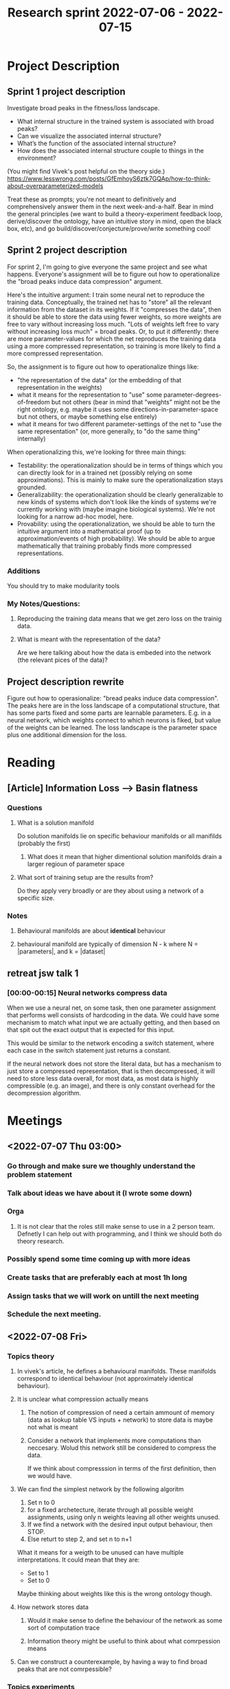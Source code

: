 #+TITLE:Research sprint 2022-07-06 - 2022-07-15
* Project Description
** Sprint 1 project description
Investigate broad peaks in the fitness/loss landscape.
- What internal structure in the trained system is associated with broad peaks?
- Can we visualize the associated internal structure?
- What’s the function of the associated internal structure?
- How does the associated internal structure couple to things in the environment?

(You might find Vivek's post helpful on the theory side.)
https://www.lesswrong.com/posts/GfEmhoyS6ztk7GQAp/how-to-think-about-overparameterized-models

Treat these as prompts; you're not meant to definitively and comprehensively answer them in the next week-and-a-half. Bear in mind the general principles (we want to build a theory-experiment feedback loop, derive/discover the ontology, have an intuitive story in mind, open the black box, etc), and go build/discover/conjecture/prove/write something cool!
** Sprint 2 project description
For sprint 2, I'm going to give everyone the same project and see what happens. Everyone's assignment will be to figure out how to operationalize the "broad peaks induce data compression" argument.

Here's the intuitive argument: I train some neural net to reproduce the training data. Conceptually, the trained net has to "store" all the relevant information from the dataset in its weights. If it "compresses the data", then it should be able to store the data using fewer weights, so more weights are free to vary without increasing loss much. "Lots of weights left free to vary without increasing loss much" = broad peaks. Or, to put it differently: there are more parameter-values for which the net reproduces the training data using a more compressed representation, so training is more likely to find a more compressed representation.

So, the assignment is to figure out how to operationalize things like:
- "the representation of the data" (or the embedding of that representation in the weights)
- what it means for the representation to "use" some parameter-degrees-of-freedom but not others (bear in mind that "weights" might not be the right ontology, e.g. maybe it uses some directions-in-parameter-space but not others, or maybe something else entirely)
- what it means for two different parameter-settings of the net to "use the same representation" (or, more generally, to "do the same thing" internally)
 
When operationalizing this, we're looking for three main things:
- Testability: the operationalization should be in terms of things which you can directly look for in a trained net (possibly relying on some approximations). This is mainly to make sure the operationalization stays grounded.
- Generalizability: the operationalization should be clearly generalizable to new kinds of systems which don't look like the kinds of systems we're currently working with (maybe imagine biological systems). We're not looking for a narrow ad-hoc model, here.
- Provability: using the operationalization, we should be able to turn the intuitive argument into a mathematical proof (up to approximation/events of high probability). We should be able to argue mathematically that training probably finds more compressed representations.

*** Additions
You should try to make modularity tools
*** My Notes/Questions:
**** Reproducing the training data means that we get zero loss on the trainig data.
**** What is meant with the representation of the data?
Are we here talking about how the data is embeded into the network (the relevant pices of the data)?
** Project description rewrite
Figure out how to operasionalize: "bread peaks induce data compression". The peaks here are in the loss landscape of a computational structure, that has some parts fixed and some parts are learnable parameters. E.g. in a neural network, which weights connect to which neurons is fiked, but value of the weights can be learned. The loss landscape is the parameter space plus one additional dimension for the loss.

* Reading
** [Article] Information Loss --> Basin flatness
*** Questions
**** What is a solution manifold
Do solution manifolds lie on specific behaviour manifolds or all manifilds (probably the first)
***** What does it mean that higher dimentional solution manifolds drain a larger regioun of parameter space
**** What sort of training setup are the results from?
Do they apply very broadly or are they about using a network of a specific size.
*** Notes
**** Behavioural manifolds are about **identical** behaviour
**** behavioural manifold are typically of dimension N - k where N = |parameters|, and k = |dataset|
** retreat jsw talk 1
*** [00:00-00:15] Neural networks compress data
When we use a neural net, on some task, then one parameter assignment that performs well consists of hardcoding in the data. We could have some mechanism to match what input we are actually getting, and then based on that spit out the exact output that is expected for this input.

This would be similar to the network encoding a switch statement, where each case in the switch statement just returns a constant.

If the neural network does not store the literal data, but has a mechanism to just store a compressed representation, that is then decompressed, it will need to store less data overall, for most data, as most data is highly compressible (e.g. an image), and there is only constant overhead for the decompression algorithm.

* Meetings
** <2022-07-07 Thu 03:00> 
*** Go through and make sure we thoughly understand the problem statement
*** Talk about ideas we have about it (I wrote some down)
*** Orga
**** It is not clear that the roles still make sense to use in a 2 person team. Defnetly I can help out with programming, and I think we should both do theory research.
*** Possibly spend some time coming up with more ideas
*** Create tasks that are preferably each at most 1h long
*** Assign tasks that we will work on untill the next meeting
*** Schedule the next meeting.
** <2022-07-08 Fri> 
*** Topics theory
**** In vivek's article, he defines a behavioural manifolds. These manifolds correspond to identical behaviour (not approximately identical behaviour).
**** It is unclear what compression actually means
***** The notion of compression of need a certain ammount of memory (data as lookup table VS inputs + network) to store data is maybe not what is meant
***** Consider a network that implements more computations than neccesary. Wolud this network still be considered to compress the data.
If we think about compresssion in terms of the first definition, then we would have.
**** We can find the simplest network by the following algoritm
1. Set n to 0
2. for a fixed archetecture, iterate through all possible weight assignments, using only n weights leaving all other weights unused.
3. If we find a network with the desired input output behaviour, then STOP.
4. Else returt to step 2, and set n to n+1

What it means for a weigth to be unused can have multiple interpretations. It could mean that they are:
- Set to 1
- Set to 0

Maybe thinking about weights like this is the wrong ontology though.

**** How network stores data
***** Would it make sense to define the behaviour of the network as some sort of computation trace
***** Information theory might be useful to think about what comrpession means
**** Can we construct a counterexample, by having a way to find broad peaks that are not comrpessible?
*** Topics experiments
**** It is still unclear what experiments we should actually run.
It seems that we should first make a theory and then make predictions with it, and then try to falsify/confirm our predictions.

If we really can't come up with any theory then it might make sense to come up with experiments such that we can get some inputs that we can use to start constructing a theory.
** <2022-07-11 Mon>
*** It seems this far we have not directly tackeled the problem. We should reevaluate the problem statement and make sure that we understand it.
*** Talk about my latest idea
*** Go quickly through ideas and evaluate them.
*** Orga
**** I still need to do travel stuff. I need a t least one day for this. I will fly on friday. So we better hurry up.
*** If Thomas did not show up, write him ask him for his plans for the scholars program and if we consider that he left the team (I need to tell john if he needs to find another person for the scholars program)
** NEXT
*** Go meta on what to do (sorting ideas is hard)
*** We seem to switch around ideas a lot, not keep track of them, and not explore them fully
** <2022-07-13 Wed> 
* TODO Tasks
** <2022-07-06 Wed>
*** TRANS J - What are broad peaks defined in relation to (it depends on the data and archeticture and how many parameters you have)
*** J - Is compression the same as being able to remove parameters
*** What does datacompression actually mean
*** Come up with a list of the sub ideas that we want to operationalize
**** Determine task dependencies
*** How can you design the loss landscape
*** [#A] How is the data represented inside the network [break]
**** What would a solution to the question look like
***** What would make us confident that we found thet solution
****** 
***** J - Generate hypotheseis for what the solution could be
*** [#A] How can we tell if there are broad peaks in the loss landscape [break]
*** TRANS J - How to extract the minimal prgram (description length) based on (???)
We can't extarct the minimal program based on behaviour
**** Measure compression in terms of what can be removed
*** TRANS J - Does a broad peak correspond to dropout being possible
*** TRANS J - My idea about defining a compression as programm length (wheceh input is part of the programm)
*** DONE J - Setup Kanbanboard
    CLOSED: [2022-07-07 Thu 06:03]
*** DONE J - Put this doc into gdocs
    CLOSED: [2022-07-07 Thu 06:03]
*** J - What happens when the broad peak is stretched such that you need to vary 2 or more parameters at the same time in order to minimally increase the loss.
*** C - Do simple dataset and look at what the neural network learns
**** Outcome: We can look at the weights and better understand how the neural network represents the data
**** Train the network on different boolean functions and look at how the network is structured
*** C - How can you visualise the loss landscape (computationally)
**** t-SNE
**** Visulize the loss landscape for different model sizes (assuming a fixed training dataset)
*** C - Keep track of the trajectory through the loos landscape during training by recording teh jacobian (to see if we where going down a broad peak)
*** C - Use the Shur complement to check if the neural network is implementing a specific function
** [#A] <2022-07-12 Tue> TASK: Think abotu Modularity tools
*** Reveres mixing of functionality
*** find the function for function in neural networks
*** Think about toher approaches
** <2022-07-13 Wed>  
*** Task
When does information get embeded in the algorythm/parameters of the original data. Get a better understanding of what properties an operationalization sholud capture.

How is information stored. And how does this tell us about how the operationalization should look.

**** Keep in mind the goal is to get closer and closer to a good operationalization
**** Look at evolution
***** Taste is a good predictor if food is poisonous, even though the human is not consciously thiking about it.

**** Look at when computer programs represent the same algorithm
**** WHen do copiled computer represent the same algorithm
***** If you use intructions set that differ that there should be different algorithms
**** Confusion: What does it mean that the data is captured
**** [#A] Think about: Why is it that I have not come up with any operationalization.
**** what thinks are we (and I) confused about (make a list)
*** Solution
**** Evolution selects things that says around
If the livetime of an organism is finite, it needs to reproduce to have systems of its kind stick around. A certain type of organism does not reproduce there will be a point where there are no more organisms of that type.

So evolution acts like a filter on organisms. Types of things that manage to stick (e.g. though reproduction) around will stick around.

The environment will be a certain way, and will determine which things will stick around. We can think of the environment being described by a point in configuration space of the environment. Organisms that do manage to stick around need to perform computation that depends on the environment state. This computation needs to lead to actions that make the type of organisms stick around.

This gets complicated because the environment constantly changes. Actions of an organism change the environment, other organisms actions change the environment, and other events (e.g. asteroid impact) change the environment.

So the algorithms in this case need to lead to making the algorithm stick around. Alorithm can here interpreted very broadly. In some sense a self replicating molecule can be though of as an algorithm.

The algorithm does not encode the point in the configuration space of the environment. A system in the environment (that is not the environment) can't replicate the entire environments state, because then it would be at lesat as big as the environment.

Maybe we can think of this as a general version of what we do when training machine learning systems.

**** Approach: Iteratively find properties
***** We can use previous properties to define new properties. E.g. we could start to look at the dependency graph of a computation, and then define equivalences between these graphs
***** For each property we can come up with a couple of real world examples, where this property would imply that we have the same computations happening.
***** 
**** We can desingn a high level language for defining neural network computations. The goal is to get higher and higher level description language of what a neural network is doing.
For each higher level specification, there would be mulitple networks that would be considered to be an implementation of that specification.
**** Maybe we should use as a heurisic-goal, that we should build up properties to get as close as possible to that we can check if two algorithms have the same input output behaviour.
An effective way to check for the same input output behaviour be very good target, and would be good in its own right. Having an actually computable algorithm, that is not, just check all possibel inputs, for check if two networks have the same input output behaviour would be great. Getting that algorithm would probably tell us a lot about the structure.

This sort algorithm might actually be findable for neural networks. Here I am just thinking about dense feed forward neural networks.

**** Consider toy archetectures or even simpler systems
We might even be more restrictive and consider only very specific archetectures (that might not even be used at all, and might be very strange), to make the problem easier.

E.g. what would it look like for two networks that are just two neurons connected to do the same computation (consider there just being one weight, and there being a weight and a bias).

**** High level compiler framing
We can think of each of the possible sets of properties as

* Theory
** [#A] How to determine if networks use the same computations
*** Iteratively build up equality of computations by adding more properties
We want to check when computatinos are equivalent to one another. This would allow us to induce a partial order of abstraction. The following specefies a procedure for bulding up this order.

We restrict ourself to the case of comparing two neural networks that have the same archetecture but possibly parameters set to different value. First look at the two extremes. We can say that two neural networks implement the same computations if they are exactly the same, meaning they have the same parameter assignments. On the other extreme, we can consider two networks the same if their input/output behaviour is the same.

We now start form the "bottom" (equal parameter assignmenst means equal networks) and work our way up. We do this by adding properties that correspond to the intuitive notion of "calculating the same algorithm". When we have defined a property, we can start to use it when defining other properties. If we consider the powerset of all the properties, then this gives us a graph, where each node corresponds to a particular abstraction about how to think about when computations implemented by a neural network are equal.

Here is a list of properties that don't change computational equality we have already considered:
- Switch neurons in the same layer
- Duplicate computation used in the same way (e.g. instead of computing f(x) compute 0.5 * f(x) + 0.5 * f(x))
- The dependency graph of computations is equal (e.g. in f(g(x), h(y)) it does not matter if we calculate g or h first)
- Only parameters that don't contribute to the computation differ (e.g. some computation happens but it never changes the output, because it is multiped by a zero weight at the end)
- Computations vary by constant factors (e.g. f(x) = (g(x*2))/2 in such a way that the computational steps of g are the same as the ones from f, only that they are always twice as large, or something like that)

If we consider that we have some set of parameter assignments P, for the used neural network archetecture, then each possbile set of properties induces a partitioning on P. The idea is that as long as we have properties that make intuitive sense, that are not identical

Searching for which of our properties are implied by other properties and figuring out what properties are implied by which sets of properties might be valuable. For example, it might be the case that properties that imply many desired properties, that we thought of, imply many desired properties that we have not thought of yet.

The goal is not to find the perfect set of properties to get the perfect notion of algorithmic equality, rather the idea is (at least in the begining) to find as many properties as possible that could lead to useful notions of equality in some contexts. We operate under the assuption that it might be the case that different notions of computational equality will be useful in different contexts.

So we are building up a set of properties that we can use to check if two neural networks of the same archetecture implement the same computation. Any subnetwork in a neural network can be seen as a neural network of a particular archetecture. That means this procedure can also be applied to any subnetwork of a neural network.

We could also start to add properties for when computations differ. However, we are not clear yet on how this should be combined with properties of when computations are the same. This might lead to contradictions. We might be able to utilise this in a desirable way though. Another disadvantage is that we don't get nice partitions out, but just get to say which elements can't be in the same partition.

Properties like this would be:
- Computations with different input output behaviour are different

*** Sameness of algorithms
**** Switched neurons are same layer
**** Use same computation is the same
**** Parameters that are not used (e.g. multiplied by zero)
**** When computing AND, there are many networks that corresponds to computing it, but they still all can be thought of as computing AND
**** Different input output behaviour corresponds to different algorythms
**** different internal
**** If you "multiply everything by 2" then it is the same
**** Wee need to think of the entire enterpeter chain (what is computation)
***** Think of the neural network as a language
***** Input output behavior is the higest level of abstraction
**** There are multiple levels of abstraction we can use
***** Do the same exact computations (in neural net language)
***** Same input output
**** You can't go down from same inputs imply same exact computations
***** Then your abstraction would be as complicated as the exact computatios (so it does not get you anything)
**** There is no strict hirachy of abstractions
*** Interpretation chanin of abstraction
**** Wee need to think of the entire enterpeter chain (what is computation)
***** Think of the neural network as a language
***** Input output behavior is the higest level of abstraction
**** There are multiple levels of abstraction we can use
***** Do the same exact computations (in neural net language)
***** Same input output
**** You can't go down from same inputs imply same exact computations
***** Then your abstraction would be as complicated as the exact computatios (so it does not get you anything)
**** There is no strict hirachy of abstractions
** [#A] [FIND] 

** What does it really mean that an input is compressible?
Does it mean that we can just drop certain inputs completely. It does not seem so. We could have that inputs are conditionally dependent on other inputs.

E.g. we have two binary intputs A, B. If A is 0 then we can determine the output. If A is 1, then we need to look at B to determine the output. This seems to be related to hamming encodings. A similar thing should hold for non binary inputs.

If we visualize this program as a lookup table then we would not need 4 rows but only 3, where we match the first inital segment that we find.

There seems to be a lot more possibilities in which the input could be compressed. Also in this example, how much is the data actually compressed? The program to match initial segments might be more complicated than the programm that just checks equality? Maybe this example is too simple. That factor would probaly just be a constat very small factor for more complex examples.

** There could be parameter values that we can vary without affecting the loss even without any compression happening.
Just imaging having a small training data set and a huge network.

** It seems that we should be able to construct a network such that it does compress the data, but no weights can be varied without increasing the loss.
The question is if these types of network would show up in practice.
** Maybe a good approach is to geveralize the problem to arbitrary systems, and the specilize it again to systems that we can more easily run experiments on. E.g. maybe we could evaluate the same argument for tree search. 
TODO write the task in a more general form
** Formulate when a network compresses data
Given a dataset $D$ with $n$ entries, we say that a network of expressiveness $e$ is compressing the data if there does not exsist a network of expressiveness $e$ that perfectly reproduces a dataset $D'$ of size $n$, where $D'$ is uncompressible.

Undefined terms
- expressiveness of a network
- uncompressible

** Data storage formulized as computation trace
It seem that we could also use a decision tree to learn some specific data. Once we have a leraned tree, we can check what "decision path" we take for a given dataponit. That path then represents in some sense the data. [Sidenote: maybe we could do something similar for the weights of a neural network?]

Now intuitively the tree could compress the data, if all the data is reproduced. For example, if the data is right, then the tree colud simply implement the id function. Hovever, even if you could describe the data with the id function, you can still make the decision tree arbitrarly complex. Any tree will repreduce the data, as long as all leaves have the same value, the one that matches the data.

Now 
** Solomonov induction to find the
** Extracting the smallest network
To find the smallest K-komplexity programm that has some desired input output behaviour, use the following algorithm, where we net n = 0:
1. Generate all programs of length n
2. Check if any program has the desired behavior, if it does that is your program. STOP.
3. If no program was found repeat from step with n ← n+1

A similar procedure could be used to find for a given dataset, the minimal network. Minimal network here colud means multiple things.
- The maximum number of weights are set to 1
- maximum number of weights are set to 0
- maximum nuber of paramers can be removed without changing output
- We are in the broadest peak / we are in the network that most compresses the data

** Is the smallest network the one with the largest peak?

** Broad peaks as data compression

*** Network sice
It seems that the broadest peak in the loss landscape will actually compress the data. The inverse implication does not seme to hold. It seems that you can have norrow peakes (if the network is "small compared to complexity the data"), which correspond to networks that still compress the data.

Broad peaks do not neccesairly induce data compression. If you have many more parameters that you need to represent the data, you could represent the data in a very inefficient format in the network, and still have weights that can vary without effecting the loss.

So it seems that we need to take into account the size of the network when we are thinking about if a network compresses the data.

** Conuterexample to that broad peaks induce compression
Maybe you could have network archetecture such that there are many copies of a specific circuit. They could be aranged in such a way that you could vary the weights and still get the same results, because the network would be such that when one circuit is modified, you could fall back on the next (the network would us the next to ensure that the output is still correct, always when varying a specific parameter).

In this case, that the peak is broad depends on a lot of the network.

Getting a way to construct broad peaks might give us a method to construct a very board peak, but the broadness of the peak is a property of all of the network, meaning that the broadness is not compressible in terms of having weights that you can set to zero. And also not in terms of the number of weights that you need to store.

** How does compressibility of a dataset vary with its cardinality
Consider a dataset $D$ composed of 2-touples with type $\{1..3\} \times \{1..3\}$. Now consider that $D$ is uncompressible (e.g. it would probably uncompressible for $|D| = 1$). Is there some $n \in \mathbb{N}$ such that there does not exist a dataset $D'$ with $|D'| = j$, where $j > n$, with the property that $D'$ is uncompressible? This would mean that there exists some set of uncompressible datasets that are maximally large $D^*$ (they have cardinality n).

** Striped network
*** Given a network, what is the "most stripped down" version of it, that still implements the "same computations structure".

** [#A] Detecting Network modules
We can view a neural network as containing many subnetworks. If we think of the network as a graph, then we can think of the set of all of the connected subgrahps. Each of these subgraphs has computational behaviour associated with it. We now want to compare the computational behaviour of these subgraphs. We want to compare them over ranges of inptus, meaning that we want to know, which computational behaviours overlap over which inputs.

We want this information in order to calculate the "module redundancy" of the network. For example, consider that there are two subgraphs $A$, $B$. They have the following computational behaviour:

$A(x) = B(x) = x^2$

If $A$ and $B$ are in the same layer, it would seem that you would only need either $A$ or $B$. All computations that make use of $A$ could start to use $B$ instead, making it possible to remove $A$ entirely from the network. The same works for replacing $B$ with $A$. It is not neccesary that $A$ and $B$ are in the same layer. The important thing is that "layer dependencies" are satisfiable. With that I mean that if $A$ is in layer one, and $B$ is in layer 10, then any "pipeline" through the network that reaches at layer 10 a point in the pipeline where $f(x) = x^2$ needs to be computed, can't use $A$, but can use $B$.

We also don't need $A(x) = B(x)$. If we only care about good performance on the training data (e.g. replicating it), we can simply ensure that in any pipeline, the result at each step in the pipeline is unchanged. For example, if we have a dataset with two datapoints, then we will only have two computational pipelines. In the pipelines for step 5, we need to use the function $f(x) = x^2$.

Let $P^{(n)}$ denote the n-th pipieline. Let $P^{(n)}_m$ denote the result of the m-th computation step in the pipeline. So now we have that $P^{(1)}_5 = \left(P^{(1)}_4\right)^2$ and $P^{(2)}_5 = \left(P^{(2)}_4\right)^2$. To get zero loss we don't need $f(x) = x^2$, but only a function:

$$
g(x) = \begin{cases}
        x^2, &\text{for } x = P^{(1)}_4} \lor x = P^{(2)}_4}\\
        anything, &otherwise
\end{cases}
$$


TODO
- Define pipeline
- Add for each example an example another of how it could look in a simple feed forward neural network.

For all inputs $i \in I$, for each subpart of the network (that is activated) compute the input output behaviour.

Now compare all these subparts.

** [#A] Finding minimal network that reproduces uncompressible data
Given some uncompressible dataset D we can iteratively train networks that get bigger and bigger until we find a network that manages to reproduce the data.

For uncompressible data we can use `D : (vec {0,1} n, vec {0,1} n)`, where `vec A j` is a vector of elements from A, of length j. To generate the pairs, choose for each d ∈ D a random d' ∈ D to create (d, d').

Let the network have n input neurons and n output neurons. Start with the network that just densly connects the inputs to the outputs. Check if this networks learns to reproduce the training data. If it does iteratively double the number of parameters, e.g. by adding new hidden layers or increasing the number of neurons in each hidden layer. In this way we can do binary search to find the minimal network of a particular archetecture, meaning that when we find a network that reproduces the training data, we can dowscale that network again by half of the last increase in size we made.

When checking if the network reproduces the training data, you may do multiple training runs.

Now we can look at the loss landscape.
PREDICTION: There will be no broad peaks

Then we can use the same network and make the data more compressible and see how the loss landscape changes.
PREDICTION: The peaks will get broader and broader. If only a bit of data is changed, the loss landscape will change relatively smoothly, instead of jumping to a completey different configuration.

If we would find that we get broad peaks even for the incompressible data (which is only approximately incompressible the way I proposed generating it, maybe that could be made more precise with information theory), then it would be evidence against that broad peaks correspond to data-compression.

** [#A] Determining optimiality of compression
Given a Network $N$ and a dataset $D$ we want to determine how good at compression it is compared to the ideal compression network $N^*$. The ideal compression network is the smallest network that reproduces the data. We use the previous approach descibed in [[*Finding minimal network that reproduces uncompressible data][Finding minimal network that reproduces uncompressible data]] but now with $D$ instead of some uncompressible dataset.

The smallness of a network is not well defined. It could be smallest in number of parameters, layers, neurons, or neurons per layer (if every layer has the same number). We will leave this unspecified for now. For now it is only important that the archetecture of $N$ is as close to $N^*$ as possible. The main difference will be that $N^*$ will normall be smaller than $N$.

Now we use the approach described in [[*Detecting Network modules][Detecting Network modules]], to find out all the computation pipelines that $N$ and $N^*$ are using. First we check if there is superfulous computation happening in $N$ (e.g. there is a duplicate circuit that could be elimintaded). Redunancy makes the network worse at compression, i.e. we don't use minimum ammount of parameters neccesary to reproduce the data. We now take the network that has the least redundancy. (There might be other filter steps that should be done.)

We now check what pipelines $N$ has, and compare them the pipelines of $N^*$. If they are the same or similar than this is an indicator that $N$ is optimal at comressing. Though if they are not it does not neccesairly mean that that $N$ is bad at compression.

When training $N$ we might be able to use a regularisation term, that incentivises to use as few parameters as possible, e.g. through incentivising that as many connections correspond to an identity map. E.g. if there is a redundant layer, then we could incentivice that the neurons in the next layer have exactly the same outputs as the previous layer. Then we would get the network to use as few parameters as possible. More standart regularisation techniques might also work here, and schould probably be tried first.

We could then remove the unused parameters and get a better idea of what the network is actually doing.

The idea here is that we choose $N$ from broad peaks, and then evaluate how good the network from the broad peak is in doing compression.

We can also check if $N^*$ corresponds to a broad peak.

** [#B] Broad Peaks do not neccesitate data compression but the broadest peaks might
The fact that we are in the loss landscape at a point, such that we can move around while still reproducing the training data (i.e. we are on a broad peak), does not neccesairly mean that the network is compressing the data. We can imagine a network that is large enough to just hardcode the entire training data into it's weights, such that the network gets zero loss and reproduces the data. We can now add additional weights such that we broaden the peak. Add a neuron A in an arbitrary layer that is not the last. Add another neuron B in one layer after A. Set all outgoing connection weights from neuron A and neuron B to zero. Clearly this does not change the behaviour of the network. Changing the connection weight between A and B does have no effect, which means that we "broadened" every point in the loss landscape. This includes any optimum.

In this setup we have one parameter that we can vary independently of any other parameter, which corresponds to a adding a line (2-D hyperplane) in the loss landscape to every point, such that all points on the line will have constant loss. By repeating this procedure we can make every point in the loss landscape arbitrarly broad. Each application of the procedure results in increasing the dimensionalitiy of the hyperplane that we can move on, without changing the loss.

However we also add lots of parameters that we have assumed to be zero this far. If we allow them to vary as well, then we increase the dimentionality of the loss landscape again.

Because with this argument we increase the dimentionality of every point, meaning that we make every point broader equally, we can't really say that broadness in general is not an indicator for compression. If we compare the broadness of the artificially innflated loss landscape, we still prehaps have it that the more broad the peaks are, the more comressed the reprentation we find is.

TODO
- Tilt the hyperplane (i.e. make 2 paramaters depend on each other).
- Think about if we can only broaden a specific optimum peak
- Think about how to test this experimentally
- Think about why the original intution migth still be a useful concept in practice

** [#A] Iteratively build high level strucutre describing actual computations in a NN
Come up with a set of algorithms C that convert a function into a neural network (ideally with C we would be able to generate all neural networks that implement the function up to size n of neural networks. An approximation of this would also be fine.). Have a set of functions F that we think are likely to be implemented by neural networks.

Generate {c(f) | f ∈ F and c ∈ C}.

Have a search procedure that detects if a neural network uses a certain sub-network. This can be very approximate (false positives will be filtered in the next step).

For each match check with the shur complement if the subpart of the network is actually implemented by the network.

Have a network-subpart merger function that can merge two networks together. Have a funcion merger procedure that can merge two functions together.

Now combine all of the subparts of the network that are connected, and also merge the original functions that the combined parts of the network are described by the combined functions (using the previous described functions).

Check again with the shur complement if we are capturing the internal structure of the network, with the combined functions.

Repeat this procedure trying to describe as much of the network as possible.

---

We conjecture that the network uses many functions that are dificult to discern from the weights of the network alone, but that have easy descriptions. If this is the case, then this approach could increase interpretablity. If we can identify higher and higher level functions that are used by the network, we might greatly increase interpretability.

*** Direct checking
We could also directly check if a subpart of the network corresponds to a certain behaviour that can be described by some simple function for all the possible inputs of the traninig data set.

*** By network
We might be able to learn the function of program to network with a machine learning procedure also. It might be important though to actually make the network do the same computation as the function (at least approximately, or over a range, and at the very least for all training data inputs).

*** Overlapping circuits
The search procedure should be able to find circuits that are overlapping. E.g. if we have a circut that execute multiple functions based on the [input/input range], then our search algorithm should still be able to spot that the network is using the function.

*** Chained search
What computation a network is performing might depend on how the data was processed previously. E.g. if we first transform the data with t, then do some computation f, and then use t⁻¹ on the data we get out of f, then if t⁻¹ ∘ f ∘ t = g, f might look very different from g, so that it is hard to identify.

There might be other things like this that would make it hard for this procedure to work.

*** Train networks to get the function to network mapping

*** TODO
- What should C be
- What should F be
- What should the search procedure be
- Understand if we can actually use the shur complement in this way

** Reduce dimensions
Detect parameters

** Idea: Unrolling Networks
Buck said something about that all network archetectures are about sharing weights, and that you can always get the same functionality with a feed forward neural net. If that is correct, then that suggest that you can "unroll" any neural network into a feedforward neural network.

That means that any techniques you have for feedforward neural networks are applicable for any networks, at least in principle (computationally it might be too much to handle to be practical).

** Compress network by using minimal number representations
If we are in a broad peak, then we can choose many parameter values without increasing loss much.

Set a loss threshold T. Define a datatype of number that is arbitrary precision. E.g. we can have a 23 bit number.

Now define a procedure to find the network in the basin that has loss smaller or equal to T, that uses the least number of bits to store.

*** TODO Think of having distributitons over parameter space 

** Partioning of losslandscapes based on optimality peak reached
We can create a partitioning of where poins in the loss landscape converge to. We can think of the size of these partions as indicating how likely it is that wwe converge to any specific peak.

** [#A] Experiment: How does dataspace change for changes in parameter space
Have a dataset, train a network on it. Check which directions are broadest. Move in these directions, check how this effects the solution that we find.

*** Extended: How do boundary traces look?
Traving out in dataspace all boundaries, when moving along the optimality boundary will create an area, and any confuration of parametres in the open set of the optimality peak will not create bountaries that lie ounside the this trace in dataspace. (This is a prediction)

** [#A] Come up with procedures to merge networks
Generate networks from functios. Figure out how to merge the networks. That allows us to get a better understnadning of how modules are embeded in the weights.
*** TODO
- We need to think about how this relates to internal structure. This could be the next step
- Ideally we first make a theory that makes predictions about this situation, and then use the experiment to validate the theory.

*** Predictions
Moving around on the optimality peak will always smoothly interpolate between solutions found.
** [#C] Thomas Improved experiment (broad peak does not correspont to the network being more compressible)
In a classification setup, train the network to match a seperation line perfectly. Make the network minimal in size (i.e. as few parametres as possible, while still being able to reproduce the data). Find the broadest peak. Check if there is more than one point in the peak. If there is, then that implies that no parameters of the network can't be removed, as we use the network that is the minimal size already.

Broad peaks don't correspond to more parameters can be removed then.
** [#C] AND is not reducable even though it has a broad peak
Have a neuron 3 neural network that computes AND, then we have many configurations of parameters that reproduce AND. They are all in the same peak, but no parameter can be removed.

# --\
     # -- output
# --/

In the network we have 2 weights and 1 bias.
** What does it mean that a computation is done with regard to input parameters
E.g. normally we can think of a computation as a function. E.g. $f(x) = x^2$. However when we are talking about otpmiality peaks, we are not interested in the behaviour of the network on every possible input, but only on the inputs of the training data set.

The same hold for the computations that are happening in subnetworks. We only care about what they output on specific inputs, that depend on the inputs to the network and any "preprocessing" that has been done as the data flows through the network, untill it reaches the inputs of the subnetwork.

** <2022-07-09 Sat> Theory
*** TODO Think about optimality of the compression (how optimal is a structure at compressiong something)
**** 
*** What would a representation look like
*** On Compression
 I am using compression now to mean: Given an object $A$, $(B, d)$ is encoding A if $d(B) = A$. $(B, d)$ is a compressed version of $A$ if $d(B) = A$ and $mem(A) > mem((B,d))$, were $mem$ is a function returning the number of bits needed to store the object. Let $(B^*, d^*)$ be such that there is no other $(B',d')$ with $mem((B',d')) < mem((B^*,d^*))$ and $d(B') = A$
 
**** Types of compression
At first I thought there were two types of compression. Compression which works by ignoring irelevant parts of the data, and compression that encodes and decodes the data in a lossess maner.

Now it seems like these are the same. Compression just might always be omitting redundant information. This always manifests in ignoring some part of the input.

Is this correct? Are you ignoring input when you are

**** Compression for interpretability
When would a compressed representation that we extract actually be good for interpretablity?

TODO
- We want to have the compression pay attention to what is useful
- We probably don't want to literally run a compression algorithm in the network. That would probably normally decrease interpretability.
*** Initial segments contain all relevant information
Lets consider a network that reproduces the training data.

For any datapoint we can think of every layer having all the information that is needed to decode the label.

We can also think of any initial segment of the network as encoding all the neccesary information to regerenerate the label, for a given input.

*** Algorithm translation; e.g. python -> feed forward neural net
This can give an example for how a compression algorithm can look inside a neural network. This does not mean that it is actually the algorithm that the network learns.

A general approach would allow us to get an example for any algorithm, for how it can be implemented in a neural network. By tweaking the translation and trying different algorithms we might be able

The reverse could be useful for microscope AI.

*** Do broad peaks mean that parameters can be removed
I think the idea now is to check if the broadness of a basin always indicates that some parameters are superfluous, or if it is possible that even in a broad basin all parameters are needed.
Consider that objects that are worth 1$ are red and spherical, and objects worth -1$ are green and square. If we want to determine the value of an object, we can use the following functions:
| f : color → ℝ           | f : shape → ℝ           |
| red ↦ 1                 | spherical ↦ 1           |
| green ↦ -1              | square ↦ -1             |

| f : {color + shape} → ℝ | f : {color + shape} → ℝ |
| red ↦ 1                 | spherical ↦ 1           |
| square ↦ -1             | green ↦ -1              |

If we know the color and shape of an object at a certain point in the network (this might have been computed or given as input), then if we can switch between using these functions by just changing two bits in the parameters, all of these points would be next to each other in the parameter space (when parameters are bits the parameter space is not continuous). If the network is optimal when using one of the functions, it would still be optimal when we switch to another, giving us a broad peak.

Now if computing the value is important, then you need one of these functions. You can never remove them, even though we are on a broad peak. The goal of the experiment is to check whether this thing happens in practice for broad peaks. The same argument applies to a continuous parameter space.

In the continuous case: You might be able to use red, green, and blue as features at some point in the network. However, all of the computations you perform after you computed the colors would also work for the colors Raspberry Ice Red, Cyan, and Aquamarine. So we assume that if we compute any one of the two-color sets, we reproduce the data. Lets, now also assume that we reproduce the data for any interpolations between (red, Raspberry Ice Red) (green, Cyan) (blue, Aquamarine).

In that case, we have a very broad peak. However, it is not clear how many of the parameters that are used to compute the colors (and the interpolations) are superfluous. Perhaps less than the broadness of the peak would indicate.

If the color interpolation is a separate computation (not intermingled with the color computation) then we might be able to remove it. This would preserve just the optimum of the original colors we started with, i.e. red, green, and blue. This would collapse the broad peak to a single point (considering only dimensions relevant for color computation).

In practice, the interpolation computation might be intermingled in such a way with the color computation that we can't remove them as it would blow off the whole peak. If that would be the case then we again have a broad peak without being able to remove parameters.

Imagine that in the color computation we need a weight of 3. If the interpolation happens because that weight is varying between 3 and 4 (e.g. 3 for green, 4 for cyan) then we probably can't remove the weight without blowing off the whole peak.

*** Finding Peaks by vector field influx
Compute a grid of points in the loss landscape. Create a sparse vectorfield by placing the gradients as vectors on the points evaluated. Compute the point of minimum divergence of the vector field. Evaluate this point next. Repeat.
*** Finding Peak extend
**** by equidist politope testing
When we hit an optimum, create some politope with verticies equally distanced from the optimum, and thes the vertecies for if they are still optimal. Now do the same around the new points that are found to be optimal.

Probably do some binary-search-increase of politope volume if you where going in a direction and did not hit anything for a long time.

Also we don't need to test points that are inside previous plitopes.

**** by manifold edge bouncing
Find an optimal point. Calculate the hessian, to determine which directions you can move in without changing the loss (that have 0 slope). Choose a random vector to move in, that is zero in all dimensions were the slope is not zero. Move in that direction in the space, for some distance (this distance should probably depend on the last coulpe of hessians, which we use to estimate the broadness of the peak).

We move in that direction until we hit a point that is not optimal anymore. Then we calculate the normal vector of the boundary of the optimal regon, and bounce off, taking into account our incident angle and the normal vector (the angle of reflection should be the same as the angle of incident).

All of this might not really work, because the dimensionality might be very high. This means that there is "a lot of room" to move around.

**** by walking on manifold boundary
This is similar to bounding on the manifold, but now we try to trace a math that tries to be on the edge of the optimality peak. We could do this by moving orthogonal to the boundary normal, and then if shoot off the optimal region, we perfrom optimization of the network to get back to the optimim. If we don't shoot off the optimum, we can move back towards the last position, in a sort of boomerang movement, i.e. in an arching path that is arched in the oposite direction the last normal pointed to.

**** Ray projection
We could simply shoot rays in every direction when we hit an optimum (or at least many directions). If we have 10,000 parameters, we probably still can shoot millions of rays in a resonable ammonut of time.
*** Ideas
**** In one broad landscape, it one peak, it might be always the case, that there is a network that is minimal in complexity in the sense that you can remove all unneccesary parameters.
Most of the configurations will be of the type such that you can't remove anything though, because the parameters are too intertwined.
**** Can we temporarly modify the loss landscape, e.g. by modifying the loss function or archetecture such that it gets easier to calculate the peak extend.
**** In the case of binary parameters selecting between the four functions in my example, it seems that you probably could remove the binary selection mechanism? This would mean that you actually can remove parameters.
*** Experiment
**** Computation of basis needs to need minimal number of parameters to be computed
**** You need to be able to smoothly interpolate between the two basis (or the wrole network reproducing)
**** Learn a function of two vectors and then add them together?
It seems that a basis should be learned.
**** Make it related to word embedings?
*** Exp 2
**** Use L1 regularisation on simple vector function.
**** 
*** Idea: Associate a distance function to a neural network (like raymarching)
In raymarching we are defining the distance function directly, wich induces a space that is filled in at certain parts.

When visualising a loss landscape, this loss landscape is induced by the neural network and tells us something interesting about it.
*** Idea: Archetecture learning
It seems that there exsists an algorithm that we colud use to dynamically have a network learn the archetecture it should use. This algorithm would include the possiblity to learn which weights to share.

This algorithm seems very powerful, and might be enough to enable online learning. At least in a primitive sense, were the network can just add new connectios and train them while holding previous ones constant.
* Experiments
** [#A] [BASIC] How does a neural network change for small changes in the input dataset
Train a network on a dataset, e.g. of countries and captitals like (france, paris). Train a second network on the same dataset, but with one datapoint being different. How does this change the second network from the first. Can we identify small changes in the network? How do these changes look?

- We probably want to use the same initialisation
- Use regularisation term to make the networks close to each other.
- Don't train the second network from scratch but finetune it.
*** Multiple modules might be there that do the same thing on the input data, but work completely differently, if we don't have sparcity
*** We probably want to have sparsity
*** Start with a simple circut example
*** Predictions
- Multiple parts in the network will change

** What if have data that can't be compressed. How large does a neural network need to be in order to perfectly reproduce it.
There should be a minimum theoretical size the network needs to have to reproduce this data. Determine that minimum ammonut and how much easier it gets for the network to leran the data, as we increase the size of the network (or increase the networks espessability in other ways).

TODO how do we generate data that is not compressable?
** What if data is highly compressible
We could have data that just maps all of the inputs to one output (e.g. in a one hot encoding).

** Figure if
Take a small neural network and give it a dataset that completely saturates the neural network. Saturate here means that the neural network does not have any possibility anymore to store more information.

This could be done with a very small network and a very small dataset. Now take this setup and make the network only a tiny bit bigger. Now exhaustively check all weights, if we can freely vary them without affecting the loss.

Repeat this training setup multiple times, and check how often (if at all) we get weights that can be varied.

To check if weights can be varied without affecting the loss we might just look at the gradient. An extension to this would be to actually plot how the loss changes with regard to the varing of a parameter, over some range of values. Seeing no change in loss for a range of values would be a stronger result than having a zero gradient.

Infact, if our network was optimal (e.g. the value of a parameter was at the bottom of a parabula with regards to the loss), then the gradient would be zero, or at least very small.

TODO How do we determine when the network is saturated.
** We should have a procedure to find broad peaks, and ideally the broadest peaks.
* Feedback
** Interim Report feedback
*** FULL
The groups are all doing different things, but the feedback I want to give is similar, so here's one shared piece of feedback.
What are we aiming for? Presumably something like a True Name of information representation or computation performed in a net. That's pretty hard; we're probably not going to get the right operationalization right out the gate. So, the purpose of what we're doing now is to get more bits of information about what the relevant True Name operationalization would be.
Several groups are testing various proxies for whether two trained nets "do the same thing" internally. Those experimental tests are useful mainly insofar as they steer us toward a True Name of "doing the same thing internally". The point of the experiments is not to just try out some proxy! The point of the experiments is to gain information which will steer you towards the right operationalization. What things can you look at to steer that search? What interesting questions/confusions do you have which would change how you want to operationalize two nets "doing the same thing"? If you don't expect an experiment to update you significantly on what the right True Name should look like, then come up with a different experiment.
And besides experiment, how else can you get bits of information about how to best operationalize "doing the same thing" (or "information representation", or etc)? Think up toy models or real-world examples, and consider how your operationalization should intuitively handle them. What are the unifying patterns across your intuitions in lots of examples? Or, you could try a builder/breaker approach, where you come up with an operationationalization and then look for examples where it diverges from intuitively-correct answers, and iterate. Or, you could look for desiderata which you expect a True Name to satisfy, or constraints which shape how things work.
*** Do experiments to get more information about what a true name looks like. They should update you on what a good operationalisation looks like.
*** What questions/confusions to we have that could change how we want to operationalize "doing the same thing" for networks?
*** How else can we get information of what is the right operationalisation (besides experiments)
**** Think up toy models of real world examples and go through how an operationalisation would handle them
***** What are unifying patterns accross examples?
**** Build things then try to break them, then fix the breakage
**** Define diseterata of a solution to narrow the search space iteratively, constraining how the solution can look.
* Results
** You can have the network that has identity
** You can have a nework with as many weight being zeros as possible
* Questions
** How many peaks are there?
My guess is very many, as a very high dimensional space would have a lot of space.

* Ask John
** Can we ask question, e.g. like the following:
** do you think of a classic supervised setup, or something more like a autoencoder (does it apply to the fist case)
** Check with john if our inerpretation of compression actually makes sense, in terms of memory needed to store the data VS inputs + network
Also ask about the problems that we then get.
- You could have a network that does not compress the data and yet still have broad peaks (broad basins at global optima), in the case where we have a few datapoints and a ton of parameters in the network.
* Report
** <2022-07-11 Mon>
This far we have gathered many ideas. We only list the best ones.
** Ideas 
*** Iteratively build up equality of computations by adding more properties
We want to check when computatinos are equivalent to one another. This would allow us to induce a partial order of abstraction. The following specefies a procedure for bulding up this order.

We restrict ourself to the case of comparing two neural networks that have the same archetecture but possibly parameters set to different value. First look at the two extremes. We can say that two neural networks implement the same computations if they are exactly the same, meaning they have the same parameter assignments. On the other extreme, we can consider two networks the same if their input/output behaviour is the same.

We now start form the "bottom" (equal parameter assignmenst means equal networks) and work our way up. We do this by adding properties that correspond to the intuitive notion of "calculating the same algorithm". When we have defined a property, we can start to use it when defining other properties. If we consider the powerset of all the properties, then this gives us a graph, where each node corresponds to a particular abstraction about how to think about when computations implemented by a neural network are equal.

Here is a list of properties that don't change computational equality we have already considered:
- Switch neurons in the same layer
- Duplicate computation used in the same way (e.g. instead of computing f(x) compute 0.5 * f(x) + 0.5 * f(x))
- The dependency graph of computations is equal (e.g. in f(g(x), h(y)) it does not matter if we calculate g or h first)
- Only parameters that don't contribute to the computation differ (e.g. some computation happens but it never changes the output, because it is multiped by a zero weight at the end)
- Computations vary by constant factors (e.g. f(x) = (g(x*2))/2 in such a way that the computational steps of g are the same as the ones from f, only that they are always twice as large, or something like that)

If we consider that we have some set of parameter assignments P, for the used neural network archetecture, then each possbile set of properties induces a partitioning on P. The idea is that as long as we have properties that make intuitive sense, that are not identical

Searching for which of our properties are implied by other properties and figuring out what properties are implied by which sets of properties might be valuable. For example, it might be the case that properties that imply many desired properties, that we thought of, imply many desired properties that we have not thought of yet.

The goal is not to find the perfect set of properties to get the perfect notion of algorithmic equality, rather the idea is (at least in the begining) to find as many properties as possible that could lead to useful notions of equality in some contexts. We operate under the assuption that it might be the case that different notions of computational equality will be useful in different contexts.

So we are building up a set of properties that we can use to check if two neural networks of the same archetecture implement the same computation. Any subnetwork in a neural network can be seen as a neural network of a particular archetecture. That means this procedure can also be applied to any subnetwork of a neural network.

We could also start to add properties for when computations differ. However, we are not clear yet on how this should be combined with properties of when computations are the same. This might lead to contradictions. We might be able to utilise this in a desirable way though. Another disadvantage is that we don't get nice partitions out, but just get to say which elements can't be in the same partition.

Properties like this would be:
- Computations with different input output behaviour are different

The idea is that we think of the partitionings as being more and more abstract descriptions, i.e. higher level descriptions of what is going on in the neural network.

*** Detecting Network modules
We can view a neural network as containing many subnetworks. If we think of the network as a graph, then we can think of the set of all of the connected subgrahps. Each of these subgraphs has computational behaviour associated with it. We now want to compare the computational behaviour of these subgraphs. We want to compare them over ranges of inptus, meaning that we want to know, which computational behaviours overlap over which inputs.

We want this information in order to calculate the "module redundancy" of the network. For example, consider that there are two subgraphs $A$, $B$. They have the following computational behaviour:

$A(x) = B(x) = x^2$

If $A$ and $B$ are in the same layer, it would seem that you would only need either $A$ or $B$. All computations that make use of $A$ could start to use $B$ instead, making it possible to remove $A$ entirely from the network. The same works for replacing $B$ with $A$. It is not neccesary that $A$ and $B$ are in the same layer. The important thing is that "layer dependencies" are satisfiable. With that I mean that if $A$ is in layer one, and $B$ is in layer 10, then any "pipeline" through the network that reaches at layer 10 a point in the pipeline where $f(x) = x^2$ needs to be computed, can't use $A$, but can use $B$.

We also don't need $A(x) = B(x)$. If we only care about good performance on the training data (e.g. replicating it), we can simply ensure that in any pipeline, the result at each step in the pipeline is unchanged. For example, if we have a dataset with two datapoints, then we will only have two computational pipelines. In the pipelines for step 5, we need to use the function $f(x) = x^2$.

Let $P^{(n)}$ denote the n-th pipieline. Let $P^{(n)}_m$ denote the result of the m-th computation step in the pipeline. So now we have that $P^{(1)}_5 = \left(P^{(1)}_4\right)^2$ and $P^{(2)}_5 = \left(P^{(2)}_4\right)^2$. To get zero loss we don't need $f(x) = x^2$, but only a function:

$$
g(x) = \begin{cases}
        x^2, &\text{for } x = P^{(1)}_4} \lor x = P^{(2)}_4}\\
        anything, &otherwise
\end{cases}
$$


TODO
- Define pipeline
- Add for each example an example another of how it could look in a simple feed forward neural network.

For all inputs $i \in I$, for each subpart of the network (that is activated) compute the input output behaviour.

Now compare all these subparts.
** Experiments to do
*** Look how the boundary changes in dataspace when varing parameters on a optimality peak
Especially look at which directions of change in parameter space, change the seperation line in dataspace how. For example, How does the seperation line change when we move in a direction that does not increase the loss much, compared to a direction that does increase the loss a lot.

*** And gate experiment
Consider a 3 neuron network that models the binary AND.

[[/mnt/data_main/org/main/svgs/AND_network.png]]

There are many configurations that produce the correct results if the inputs are 0 or 1. You can interpolate between the parameters, and still get the same result, meaning that there is a broad peak (there are porbably multiple). However none of the parameters can be removed. This menas that the network can't be made to use less memory by removing weights.

However, for different notions of smallness we could probbaly make it even smaller. If we store only the bits of the weights to the precision that is needed, then we would probably still get 

- Is the and gate a broad peak
- How does the optimality peak(s) looks visualized as a 3D volume

*** Extracting Abstraction
Using your method that uses the covariance matrix and SVD, extract abstractions from a trained network N and from subparts of N.

- How does this look like for the neural network simulating the AND gate.

*** How does "functionality mushing" look like
If we have a circut of OR(AND(A, B), AND(C, D)) then we can think of the intuitive mapping to a neural network:

[[/mnt/data_main/org/main/svgs/functionality_mushing_1.png]]

If we have a neural network with the same structure, and train it with SGD, what sort of parameters will we find. In the above picture we can sprit the network into 3 subnetworks, 2 AND gates and 1 OR gate.

- Will the strucutre of the parameters found during training be different (e.g. there are no clear AND and OR subnetworks)?
- If the network does not look like seperate AND and OR gates, can we figure out what computations it is doing? If the AND and OR gates "mushed" together, can we identify which part of the network does what part of the computatinos of which gates? (Munched here means that the functionality for the different gates are still present, but ovelap with each other in such a way, that the gates can't be easily unrecognised.)
- If we make the network archetecture smaller (removing parameters), is it still possible for the network to learn the correct mapping?

